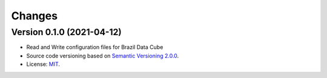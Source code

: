 ..
    This file is part of Brazil Data Cube Configuration Library.
    Copyright (C) 2021 INPE.

    Brazil Data Cube Configuration Library is free software; you can redistribute it and/or modify it
    under the terms of the MIT License; see LICENSE file for more details.


Changes
=======


Version 0.1.0 (2021-04-12)
--------------------------

- Read and Write configuration files for Brazil Data Cube

- Source code versioning based on `Semantic Versioning 2.0.0 <https://semver.org/>`_.

- License: `MIT <https://github.com/brazil-data-cube/bdc-config/blob/master/LICENSE>`_.
